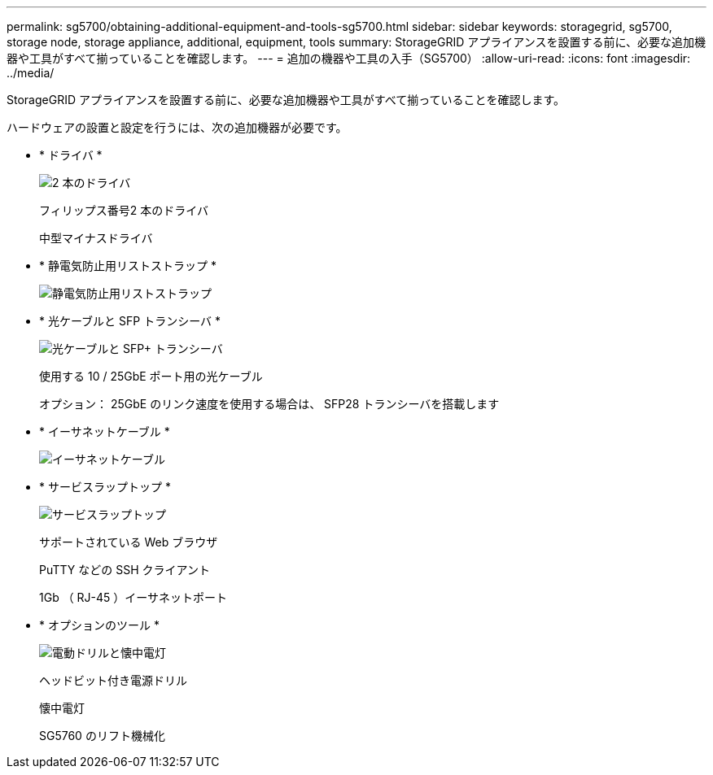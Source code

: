 ---
permalink: sg5700/obtaining-additional-equipment-and-tools-sg5700.html 
sidebar: sidebar 
keywords: storagegrid, sg5700, storage node, storage appliance, additional, equipment, tools 
summary: StorageGRID アプライアンスを設置する前に、必要な追加機器や工具がすべて揃っていることを確認します。 
---
= 追加の機器や工具の入手（SG5700）
:allow-uri-read: 
:icons: font
:imagesdir: ../media/


[role="lead"]
StorageGRID アプライアンスを設置する前に、必要な追加機器や工具がすべて揃っていることを確認します。

ハードウェアの設置と設定を行うには、次の追加機器が必要です。

* * ドライバ *
+
image::../media/screwdrivers.gif[2 本のドライバ]

+
フィリップス番号2 本のドライバ

+
中型マイナスドライバ

* * 静電気防止用リストストラップ *
+
image::../media/appliance_wriststrap.gif[静電気防止用リストストラップ]

* * 光ケーブルと SFP トランシーバ *
+
image::../media/fc_cable_and_sfp.gif[光ケーブルと SFP+ トランシーバ]

+
使用する 10 / 25GbE ポート用の光ケーブル

+
オプション： 25GbE のリンク速度を使用する場合は、 SFP28 トランシーバを搭載します

* * イーサネットケーブル *
+
image::../media/ethernet_cables.png[イーサネットケーブル]

* * サービスラップトップ *
+
image::../media/sam_management_client.gif[サービスラップトップ]

+
サポートされている Web ブラウザ

+
PuTTY などの SSH クライアント

+
1Gb （ RJ-45 ）イーサネットポート

* * オプションのツール *
+
image::../media/optional_tools.gif[電動ドリルと懐中電灯]

+
ヘッドビット付き電源ドリル

+
懐中電灯

+
SG5760 のリフト機械化


